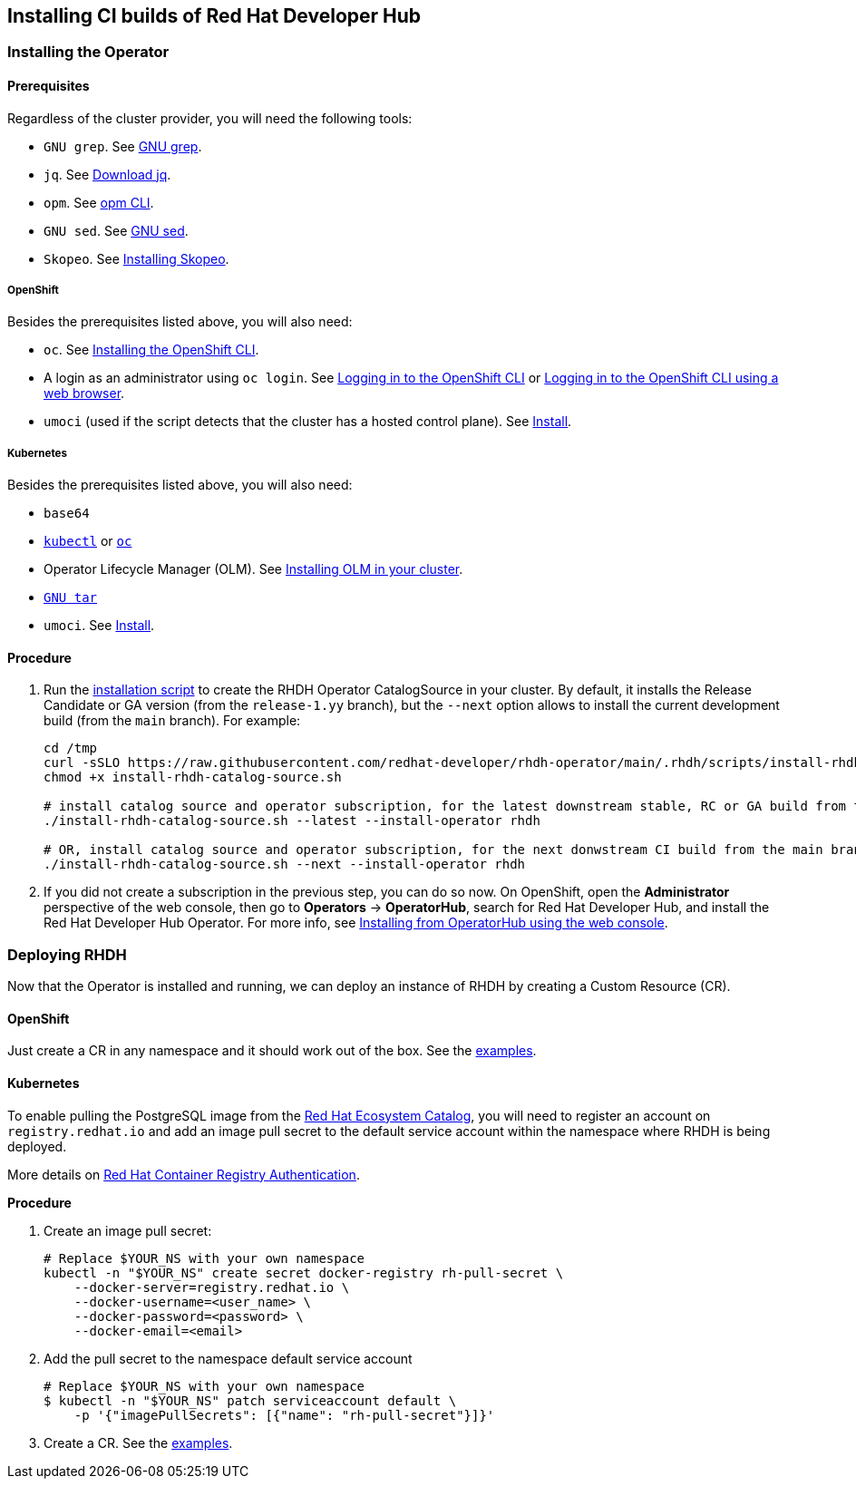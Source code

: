 == Installing CI builds of Red Hat Developer Hub

=== Installing the Operator

==== Prerequisites

Regardless of the cluster provider, you will need the following tools:

* `GNU grep`. See link:https://www.gnu.org/software/grep/[GNU grep].
* `jq`. See link:https://jqlang.github.io/jq/download/[Download jq].
* `opm`. See link:https://docs.redhat.com/en/documentation/openshift_container_platform/4.17/html/cli_tools/opm-cli[opm CLI].
* `GNU sed`. See link:https://www.gnu.org/software/sed/[GNU sed].
* `Skopeo`. See link:https://github.com/containers/skopeo/blob/main/install.md[Installing Skopeo].

===== OpenShift

Besides the prerequisites listed above, you will also need:

* `oc`. See link:https://docs.redhat.com/en/documentation/openshift_container_platform/4.17/html/cli_tools/openshift-cli-oc#cli-installing-cli_cli-developer-commands[Installing the OpenShift CLI].
* A login as an administrator using `oc login`. See link:https://docs.redhat.com/en/documentation/openshift_container_platform/4.17/html/cli_tools/openshift-cli-oc#cli-logging-in_cli-developer-commands[Logging in to the OpenShift CLI] or link:https://docs.redhat.com/en/documentation/openshift_container_platform/4.17/html/cli_tools/openshift-cli-oc#cli-logging-in-web_cli-developer-commands[Logging in to the OpenShift CLI using a web browser].
* `umoci` (used if the script detects that the cluster has a hosted control plane). See link:https://github.com/opencontainers/umoci#install[Install].

===== Kubernetes

Besides the prerequisites listed above, you will also need:

* `base64`
* link:https://kubernetes.io/docs/tasks/tools/#kubectl[`kubectl`] or link:https://docs.redhat.com/en/documentation/openshift_container_platform/4.17/html/cli_tools/openshift-cli-oc#cli-installing-cli_cli-developer-commands[`oc`]
* Operator Lifecycle Manager (OLM). See link:https://olm.operatorframework.io/docs/getting-started/#installing-olm-in-your-cluster[Installing OLM in your cluster].
* link:https://www.gnu.org/software/tar/[`GNU tar`]
* `umoci`. See link:https://github.com/opencontainers/umoci#install[Install].

==== Procedure

. Run the link:../scripts/install-rhdh-catalog-source.sh[installation script] to create the RHDH Operator CatalogSource in your cluster. By default, it installs the Release Candidate or GA version (from the `release-1.yy` branch), but the `--next` option allows to install the current development build (from the `main` branch). For example:
+
[source,console]
----
cd /tmp
curl -sSLO https://raw.githubusercontent.com/redhat-developer/rhdh-operator/main/.rhdh/scripts/install-rhdh-catalog-source.sh
chmod +x install-rhdh-catalog-source.sh

# install catalog source and operator subscription, for the latest downstream stable, RC or GA build from the release-1.yy branch
./install-rhdh-catalog-source.sh --latest --install-operator rhdh  

# OR, install catalog source and operator subscription, for the next donwstream CI build from the main branch
./install-rhdh-catalog-source.sh --next --install-operator rhdh  
----

. If you did not create a subscription in the previous step, you can do so now. On OpenShift, open the *Administrator* perspective of the web console, then go to *Operators* → *OperatorHub*, search for Red Hat Developer Hub, and install the Red Hat Developer Hub Operator. For more info, see link:https://docs.openshift.com/container-platform/4.14/operators/admin/olm-adding-operators-to-cluster.html#olm-installing-from-operatorhub-using-web-console_olm-adding-operators-to-a-cluster[Installing from OperatorHub using the web console].

=== Deploying RHDH

Now that the Operator is installed and running, we can deploy an instance of RHDH by creating a Custom Resource (CR).

==== OpenShift

Just create a CR in any namespace and it should work out of the box. See the link:../../examples[examples].

==== Kubernetes

To enable pulling the PostgreSQL image from the link:https://catalog.redhat.com/[Red Hat Ecosystem Catalog], you will need to register an account on `registry.redhat.io` and add an image pull secret to the default service account within the namespace where RHDH is being deployed.

More details on link:https://access.redhat.com/RegistryAuthentication[Red Hat Container Registry Authentication].

*Procedure*

. Create an image pull secret:
+
[source,console]
----
# Replace $YOUR_NS with your own namespace
kubectl -n "$YOUR_NS" create secret docker-registry rh-pull-secret \
    --docker-server=registry.redhat.io \
    --docker-username=<user_name> \
    --docker-password=<password> \
    --docker-email=<email>
----

. Add the pull secret to the namespace default service account
+
[source,console]
----
# Replace $YOUR_NS with your own namespace
$ kubectl -n "$YOUR_NS" patch serviceaccount default \
    -p '{"imagePullSecrets": [{"name": "rh-pull-secret"}]}'
----

. Create a CR. See the link:../../examples[examples].

